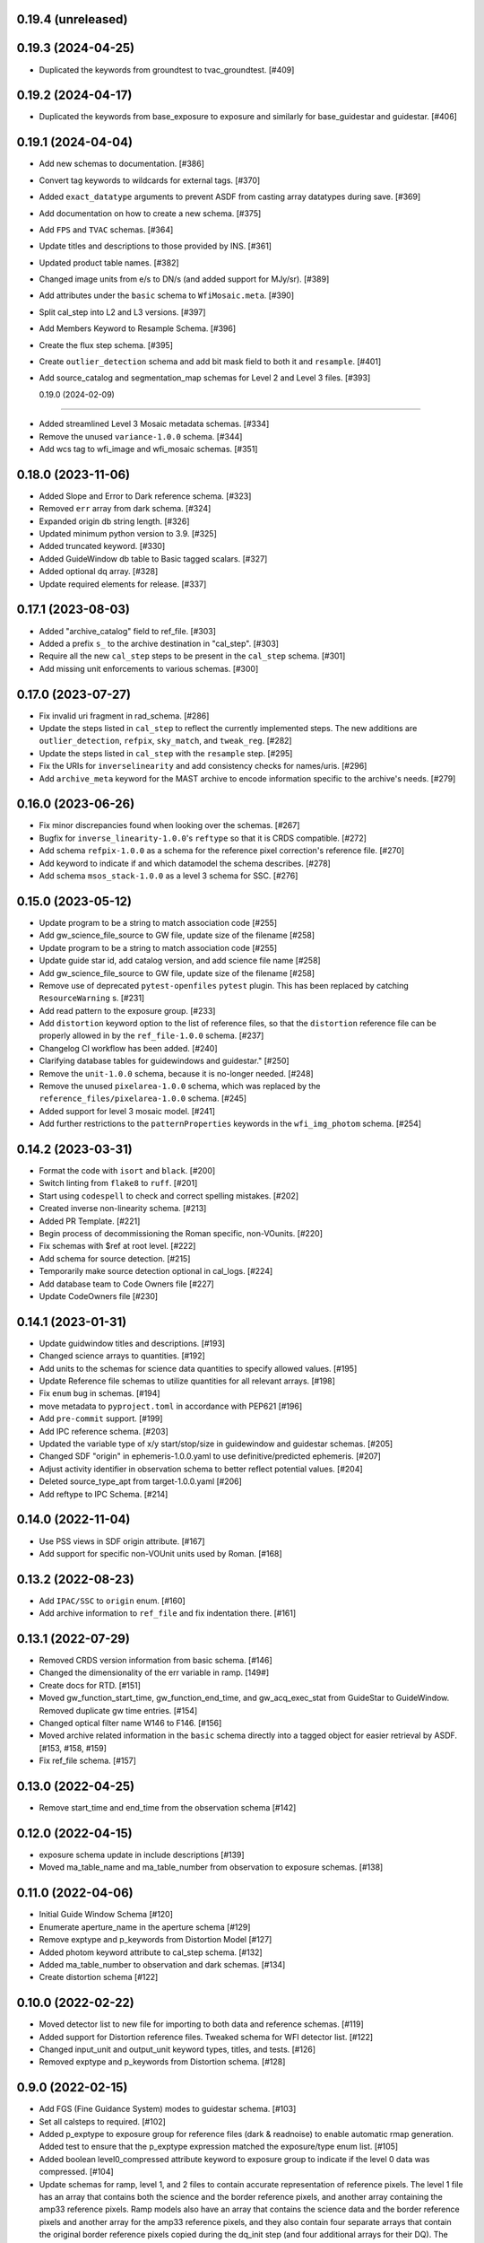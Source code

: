 0.19.4 (unreleased)
-------------------



0.19.3 (2024-04-25)
-------------------

- Duplicated the keywords from groundtest to tvac_groundtest. [#409]


0.19.2 (2024-04-17)
-------------------

- Duplicated the keywords from base_exposure to exposure and similarly for base_guidestar and guidestar. [#406]

0.19.1 (2024-04-04)
-------------------

- Add new schemas to documentation. [#386]

- Convert tag keywords to wildcards for external tags. [#370]

- Added ``exact_datatype`` arguments to prevent ASDF from casting array
  datatypes during save. [#369]

- Add documentation on how to create a new schema. [#375]

- Add ``FPS`` and ``TVAC`` schemas. [#364]

- Update titles and descriptions to those provided by INS. [#361]

- Updated product table names. [#382]

- Changed image units from e/s to DN/s (and added support for MJy/sr). [#389]

- Add attributes under the ``basic`` schema to ``WfiMosaic.meta``. [#390]

- Split cal_step into L2 and L3 versions. [#397]

- Add Members Keyword to Resample Schema. [#396]

- Create the flux step schema. [#395]

- Create ``outlier_detection`` schema and add bit mask field to both it and ``resample``. [#401]

- Add source_catalog and segmentation_map schemas for Level 2 and Level 3 files. [#393]


  0.19.0 (2024-02-09)
-------------------

- Added streamlined Level 3 Mosaic metadata schemas. [#334]

- Remove the unused ``variance-1.0.0`` schema. [#344]

- Add wcs tag to wfi_image and wfi_mosaic schemas. [#351]

0.18.0 (2023-11-06)
-------------------

- Added Slope and Error to Dark reference schema. [#323]

- Removed ``err`` array from dark schema. [#324]

- Expanded origin db string length. [#326]

- Updated minimum python version to 3.9. [#325]

- Added truncated keyword. [#330]

- Added GuideWindow db table to Basic tagged scalars. [#327]

- Added optional dq array. [#328]

- Update required elements for release. [#337]


0.17.1 (2023-08-03)
-------------------

- Added "archive_catalog" field to ref_file. [#303]

- Added a prefix ``s_`` to the archive destination in "cal_step". [#303]

- Require all the new ``cal_step`` steps to be present in the ``cal_step`` schema. [#301]

- Add missing unit enforcements to various schemas. [#300]

0.17.0 (2023-07-27)
-------------------

- Fix invalid uri fragment in rad_schema. [#286]

- Update the steps listed in ``cal_step`` to reflect the currently implemented steps.
  The new additions are ``outlier_detection``, ``refpix``, ``sky_match``, and ``tweak_reg``. [#282]

- Update the steps listed in ``cal_step`` with the ``resample`` step. [#295]

- Fix the URIs for ``inverselinearity`` and add consistency checks for names/uris. [#296]

- Add ``archive_meta`` keyword for the MAST archive to encode information specific
  to the archive's needs. [#279]

0.16.0 (2023-06-26)
-------------------

- Fix minor discrepancies found when looking over the schemas. [#267]

- Bugfix for ``inverse_linearity-1.0.0``'s ``reftype`` so that it is CRDS
  compatible. [#272]

- Add schema ``refpix-1.0.0`` as a schema for the reference pixel correction's
  reference file. [#270]

- Add keyword to indicate if and which datamodel the schema describes. [#278]

- Add schema ``msos_stack-1.0.0`` as a level 3 schema for SSC. [#276]

0.15.0 (2023-05-12)
-------------------

- Update program to be a string to match association code [#255]

- Add gw_science_file_source to GW file, update size of the filename [#258]

- Update program to be a string to match association code [#255]

- Update guide star id, add catalog version, and add science file name [#258]

- Add gw_science_file_source to GW file, update size of the filename [#258]

- Remove use of deprecated ``pytest-openfiles`` ``pytest`` plugin. This has been replaced by
  catching ``ResourceWarning`` s. [#231]

- Add read pattern to the exposure group. [#233]

- Add ``distortion`` keyword option to the list of reference files, so that the ``distortion``
  reference file can be properly allowed in by the ``ref_file-1.0.0`` schema. [#237]

- Changelog CI workflow has been added. [#240]

- Clarifying database tables for guidewindows and guidestar." [#250]

- Remove the ``unit-1.0.0`` schema, because it is no-longer needed. [#248]

- Remove the unused ``pixelarea-1.0.0`` schema, which was replaced by the
  ``reference_files/pixelarea-1.0.0`` schema. [#245]

- Added support for level 3 mosaic model. [#241]

- Add further restrictions to the ``patternProperties`` keywords in the
  ``wfi_img_photom`` schema. [#254]


0.14.2 (2023-03-31)
-------------------

- Format the code with ``isort`` and ``black``. [#200]

- Switch linting from ``flake8`` to ``ruff``. [#201]

- Start using ``codespell`` to check and correct spelling mistakes. [#202]

- Created inverse non-linearity schema. [#213]

- Added PR Template. [#221]

- Begin process of decommissioning the Roman specific, non-VOunits. [#220]

- Fix schemas with $ref at root level. [#222]

- Add schema for source detection. [#215]

- Temporarily make source detection optional in cal_logs. [#224]

- Add database team to Code Owners file [#227]

- Update CodeOwners file [#230]


0.14.1 (2023-01-31)
-------------------

- Update guidwindow titles and descriptions. [#193]

- Changed science arrays to quantities. [#192]

- Add units to the schemas for science data quantities to specify allowed values. [#195]

- Update Reference file schemas to utilize quantities for all relevant arrays. [#198]

- Fix ``enum`` bug in schemas. [#194]

- move metadata to ``pyproject.toml`` in accordance with PEP621 [#196]

- Add ``pre-commit`` support. [#199]

- Add IPC reference schema. [#203]

- Updated  the variable type of x/y start/stop/size in guidewindow and guidestar schemas. [#205]

- Changed SDF "origin" in ephemeris-1.0.0.yaml to use definitive/predicted ephemeris. [#207]

- Adjust activity identifier in observation schema to better reflect potential values. [#204]

- Deleted source_type_apt from target-1.0.0.yaml [#206]

- Add reftype to IPC Schema. [#214]


0.14.0 (2022-11-04)
-------------------

- Use PSS views in SDF origin attribute. [#167]

- Add support for specific non-VOUnit units used by Roman. [#168]

0.13.2 (2022-08-23)
-------------------

- Add ``IPAC/SSC`` to ``origin`` enum. [#160]

- Add archive information to ``ref_file`` and fix indentation there. [#161]

0.13.1 (2022-07-29)
-------------------

- Removed CRDS version information from basic schema. [#146]

- Changed the dimensionality of the err variable in ramp. [149#]

- Create docs for RTD. [#151]

- Moved gw_function_start_time, gw_function_end_time, and
  gw_acq_exec_stat from GuideStar to GuideWindow. Removed duplicate
  gw time entries. [#154]

- Changed optical filter name W146 to F146. [#156]

- Moved archive related information in the ``basic`` schema directly
  into a tagged object for easier retrieval by ASDF. [#153, #158, #159]

- Fix ref_file schema. [#157]

0.13.0 (2022-04-25)
-------------------

- Remove start_time and end_time from the observation schema [#142]


0.12.0 (2022-04-15)
-------------------

- exposure schema update in include descriptions [#139]

- Moved ma_table_name and ma_table_number from observation to exposure schemas. [#138]

0.11.0 (2022-04-06)
-------------------

- Initial Guide Window Schema [#120]

- Enumerate aperture_name in the aperture schema [#129]

- Remove exptype and p_keywords from Distortion Model [#127]

- Added photom keyword attribute to cal_step schema. [#132]

- Added ma_table_number to observation and dark schemas. [#134]

- Create distortion schema [#122]

0.10.0 (2022-02-22)
-------------------

- Moved detector list to new file for importing to both data and reference schemas. [#119]

- Added support for Distortion reference files. Tweaked schema for WFI detector list. [#122]

- Changed input_unit and output_unit keyword types, titles, and tests. [#126]

- Removed exptype and p_keywords from Distortion schema. [#128]


0.9.0 (2022-02-15)
------------------

- Add FGS (Fine Guidance System) modes to guidestar schema. [#103]

- Set all calsteps to required. [#102]

- Added p_exptype to exposure group for reference files (dark & readnoise)
  to enable automatic rmap generation. Added test to ensure that the p_exptype
  expression matched the exposure/type enum list. [#105]

- Added boolean level0_compressed attribute keyword to exposure group to
  indicate if the level 0 data was compressed. [#104]

- Update schemas for ramp, level 1, and 2 files to contain accurate representation of
  reference pixels. The level 1 file has an array that contains both the science and
  the border reference pixels, and another array containing the amp33 reference pixels.
  Ramp models also have an array that contains the science data and the border reference
  pixels and another array for the amp33 reference pixels, and they also contain four
  separate arrays that contain the original border reference pixels copied during
  the dq_init step (and four additional arrays for their DQ). The level 2 file data
  array only contains the science pixels (the border pixels are trimmed during ramp fit),
  and contains separate arrays for the original border pixels and their dq arrays, and
  the amp33 reference pixels. [#112]

- Added ``uncertainty`` attributes to ``photometry`` and ``pixelareasr``
  to the photometry reference file schema. [#114]

- Removed ``Photometry`` from required properties in ``common``. [#115]

- Updated dark schema to include group keywords from exposure. [#117]

0.8.0 (2021-11-22)
------------------

- Add ``cal_logs`` to wfi_image-1.0.0 to retain log messages from romancal. [#96]

0.7.1 (2021-10-26)
------------------

- Reverted exposure time types from string back to astropy Time. [#94]

0.7.0 (2021-10-11)
------------------

- Added nonlinearity support. [#79]

- Added saturation reference file support. [#78]

- Added support for super-bias reference files. [#81]

- Added pixel area reference file support. [#80]

- Removed ``pixelarea`` and ``var_flat`` from the list of required attributes in ``wfi_image``. [#83]

- Changed certain exposure time types to string. Added units to guidestar variables, where appropriate. Removed references to RGS in guidestar. Added examples of observation numbers. [#91]

- Added mode keyword to dark and readnoise. [#90]

- ``RampFitOutput.pedestal`` needs to be 2-dimensional. [#86]

- Added optical_element to appropriate reference file schemas. Added ma_table_name to dark schema. Adjusted pixelarea schema imports. [#92]


0.6.1 (2021-08-26)
------------------

- Changed ENGINEERING to F213 in optical_element. [#70]

- Workaround for setuptools_scm issues with recent versions of pip. [#71]

0.6.0 (2021-08-23)
------------------

- Added enumeration for ``meta.pedigree``. [#65, #67]

- Added more steps to the cal_step schema. [#66]

0.5.0 (2021-08-06)
------------------

- Adjust dimensionality of wfi_science_raw data array. [#64]

- Added dq_init step to cal_step. [#63]

0.4.0 (2021-07-23)
------------------

- Removed basic from ref_common and moved some of its attributes directly to ref_common [#59]

- Updated dq arrays to be of type uint32. Removed zeroframe, refout, and dq_def arrays. [#61]

0.3.0 (2021-06-28)
------------------

- Updated rampfitoutput model and WFIimgphotom models. Renamed rampfitoutput ramp_fit_output. [#58]

0.2.0 (2021-06-04)
------------------

- Updated yaml files to match latest in RomanCAL. [JIRA RCAL-143]

- Changed string date/time to astropy time objects. [JIRA RCAL-153]

- Updated id URIs. [JIRA RCAL-153]

- Updated all integers to proper integer types. [JIRA RCAL-153]

- Updated exposure.type. [JIRA RCAL-153]

- Change gs to gw in guidestar to reflect that they are all windows.
  [JIRA RCAL-153]

- Corrected Manifest URI. [#5]

- Removed keyword_pixelarea from Manifest. [#11]

- Removed .DS_Store files. [#7]

- Change URI prefix to asdf://, add tests and CI infrastructure. [#14]

- Moved common.yaml keywords to basic.yaml, and adjusted tests for
  basic.yaml. [JIRA RAD-7]

- Added misc. required db keyword attributes. [JIRA RAD-7]

- Added wfi photom schema and tests. [#34]

- Added Dark schema and updated Flat schema. [#35]

- Added dq schema. [#32]

- Added readnoise, mask, and gain schemas. [#37]

- Added support for ramp fitting schemas. [#43]

- Updated aperture, basic, ephemeris, exposure, guidestar, observation, pixelarea, and visit schemas. [#46]

- Added support for variance object schemas. [#38]

0.1.0 (unreleased)
------------------

- Initial Schemas for Roman Calibration Pipeline and SDP file generation
